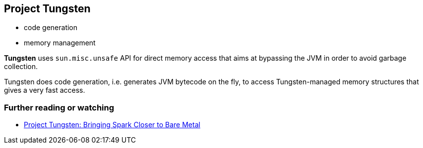 == Project Tungsten

* code generation
* memory management

*Tungsten* uses `sun.misc.unsafe` API for direct memory access that aims at bypassing the JVM in order to avoid garbage collection.

Tungsten does code generation, i.e. generates JVM bytecode on the fly, to access Tungsten-managed memory structures that gives a very fast access.

=== [[i-want-more]] Further reading or watching

* https://databricks.com/blog/2015/04/28/project-tungsten-bringing-spark-closer-to-bare-metal.html[Project Tungsten: Bringing Spark Closer to Bare Metal]
